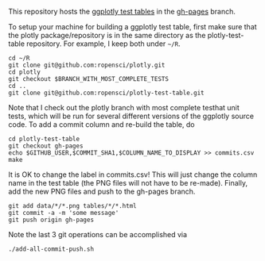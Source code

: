 This repository hosts the [[http://ropensci.github.io/plotly-test-table/][ggplotly test tables]] in the [[https://github.com/ropensci/plotly-test-table/tree/gh-pages][gh-pages]] branch.

To setup your machine for building a ggplotly test table, first make
sure that the plotly package/repository is in the same directory as
the plotly-test-table repository. For example, I keep both under
=~/R=.

#+BEGIN_SRC shell
cd ~/R
git clone git@github.com:ropensci/plotly.git
cd plotly
git checkout $BRANCH_WITH_MOST_COMPLETE_TESTS
cd ..
git clone git@github.com:ropensci/plotly-test-table.git
#+END_SRC

Note that I check out the plotly branch with most complete testhat
unit tests, which will be run for several different versions of the
ggplotly source code. To add a commit column and re-build the table,
do

#+BEGIN_SRC shell
cd plotly-test-table
git checkout gh-pages
echo $GITHUB_USER,$COMMIT_SHA1,$COLUMN_NAME_TO_DISPLAY >> commits.csv 
make
#+END_SRC

It is OK to change the label in commits.csv! This will just change the
column name in the test table (the PNG files will not have to be
re-made). Finally, add the new PNG files and push to the gh-pages
branch.

#+BEGIN_SRC shell
git add data/*/*.png tables/*/*.html
git commit -a -m 'some message'
git push origin gh-pages
#+END_SRC

Note the last 3 git operations can be accomplished via

#+BEGIN_SRC shell
./add-all-commit-push.sh
#+END_SRC
